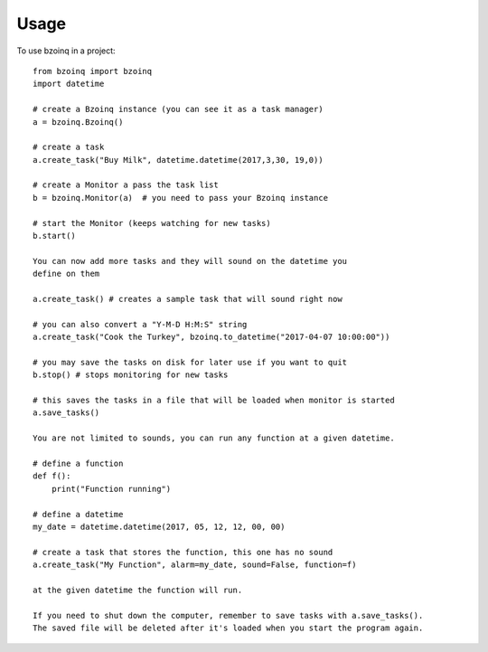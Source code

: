 =====
Usage
=====

To use bzoinq in a project::

    from bzoinq import bzoinq
    import datetime

    # create a Bzoinq instance (you can see it as a task manager)
    a = bzoinq.Bzoinq()

    # create a task
    a.create_task("Buy Milk", datetime.datetime(2017,3,30, 19,0))

    # create a Monitor a pass the task list
    b = bzoinq.Monitor(a)  # you need to pass your Bzoinq instance

    # start the Monitor (keeps watching for new tasks)
    b.start()

    You can now add more tasks and they will sound on the datetime you
    define on them

    a.create_task() # creates a sample task that will sound right now

    # you can also convert a "Y-M-D H:M:S" string
    a.create_task("Cook the Turkey", bzoinq.to_datetime("2017-04-07 10:00:00"))

    # you may save the tasks on disk for later use if you want to quit
    b.stop() # stops monitoring for new tasks

    # this saves the tasks in a file that will be loaded when monitor is started
    a.save_tasks()

    You are not limited to sounds, you can run any function at a given datetime.

    # define a function
    def f():
        print("Function running")

    # define a datetime
    my_date = datetime.datetime(2017, 05, 12, 12, 00, 00)

    # create a task that stores the function, this one has no sound
    a.create_task("My Function", alarm=my_date, sound=False, function=f)

    at the given datetime the function will run.

    If you need to shut down the computer, remember to save tasks with a.save_tasks().
    The saved file will be deleted after it's loaded when you start the program again.
